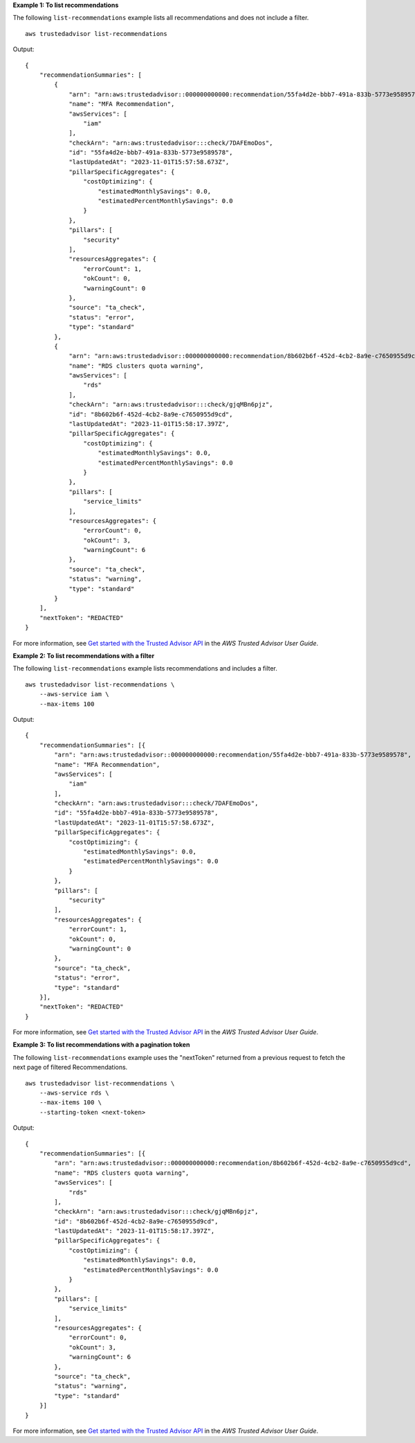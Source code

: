 **Example 1: To list recommendations**

The following ``list-recommendations`` example lists all recommendations and does not include a filter. ::

    aws trustedadvisor list-recommendations

Output::

    {
        "recommendationSummaries": [
            {
                "arn": "arn:aws:trustedadvisor::000000000000:recommendation/55fa4d2e-bbb7-491a-833b-5773e9589578",
                "name": "MFA Recommendation",
                "awsServices": [
                    "iam"
                ],
                "checkArn": "arn:aws:trustedadvisor:::check/7DAFEmoDos",
                "id": "55fa4d2e-bbb7-491a-833b-5773e9589578",
                "lastUpdatedAt": "2023-11-01T15:57:58.673Z",
                "pillarSpecificAggregates": {
                    "costOptimizing": {
                        "estimatedMonthlySavings": 0.0,
                        "estimatedPercentMonthlySavings": 0.0
                    }
                },
                "pillars": [
                    "security"
                ],
                "resourcesAggregates": {
                    "errorCount": 1,
                    "okCount": 0,
                    "warningCount": 0
                },
                "source": "ta_check",
                "status": "error",
                "type": "standard"
            },
            {
                "arn": "arn:aws:trustedadvisor::000000000000:recommendation/8b602b6f-452d-4cb2-8a9e-c7650955d9cd",
                "name": "RDS clusters quota warning",
                "awsServices": [
                    "rds"
                ],
                "checkArn": "arn:aws:trustedadvisor:::check/gjqMBn6pjz",
                "id": "8b602b6f-452d-4cb2-8a9e-c7650955d9cd",
                "lastUpdatedAt": "2023-11-01T15:58:17.397Z",
                "pillarSpecificAggregates": {
                    "costOptimizing": {
                        "estimatedMonthlySavings": 0.0,
                        "estimatedPercentMonthlySavings": 0.0
                    }
                },
                "pillars": [
                    "service_limits"
                ],
                "resourcesAggregates": {
                    "errorCount": 0,
                    "okCount": 3,
                    "warningCount": 6
                },
                "source": "ta_check",
                "status": "warning",
                "type": "standard"
            }
        ],
        "nextToken": "REDACTED"
    }

For more information, see `Get started with the Trusted Advisor API <https://docs.aws.amazon.com/awssupport/latest/user/get-started-with-aws-trusted-advisor-api.html>`__ in the *AWS Trusted Advisor User Guide*.

**Example 2: To list recommendations with a filter**

The following ``list-recommendations`` example lists recommendations and includes a filter. ::

    aws trustedadvisor list-recommendations \
        --aws-service iam \
        --max-items 100

Output::

    {
        "recommendationSummaries": [{
            "arn": "arn:aws:trustedadvisor::000000000000:recommendation/55fa4d2e-bbb7-491a-833b-5773e9589578",
            "name": "MFA Recommendation",
            "awsServices": [
                "iam"
            ],
            "checkArn": "arn:aws:trustedadvisor:::check/7DAFEmoDos",
            "id": "55fa4d2e-bbb7-491a-833b-5773e9589578",
            "lastUpdatedAt": "2023-11-01T15:57:58.673Z",
            "pillarSpecificAggregates": {
                "costOptimizing": {
                    "estimatedMonthlySavings": 0.0,
                    "estimatedPercentMonthlySavings": 0.0
                }
            },
            "pillars": [
                "security"
            ],
            "resourcesAggregates": {
                "errorCount": 1,
                "okCount": 0,
                "warningCount": 0
            },
            "source": "ta_check",
            "status": "error",
            "type": "standard"
        }],
        "nextToken": "REDACTED"
    }

For more information, see `Get started with the Trusted Advisor API <https://docs.aws.amazon.com/awssupport/latest/user/get-started-with-aws-trusted-advisor-api.html>`__ in the *AWS Trusted Advisor User Guide*.

**Example 3: To list recommendations with a pagination token**

The following ``list-recommendations`` example uses the "nextToken" returned from a previous request to fetch the next page of filtered Recommendations. ::

    aws trustedadvisor list-recommendations \
        --aws-service rds \
        --max-items 100 \
        --starting-token <next-token>

Output::

    {
        "recommendationSummaries": [{
            "arn": "arn:aws:trustedadvisor::000000000000:recommendation/8b602b6f-452d-4cb2-8a9e-c7650955d9cd",
            "name": "RDS clusters quota warning",
            "awsServices": [
                "rds"
            ],
            "checkArn": "arn:aws:trustedadvisor:::check/gjqMBn6pjz",
            "id": "8b602b6f-452d-4cb2-8a9e-c7650955d9cd",
            "lastUpdatedAt": "2023-11-01T15:58:17.397Z",
            "pillarSpecificAggregates": {
                "costOptimizing": {
                    "estimatedMonthlySavings": 0.0,
                    "estimatedPercentMonthlySavings": 0.0
                }
            },
            "pillars": [
                "service_limits"
            ],
            "resourcesAggregates": {
                "errorCount": 0,
                "okCount": 3,
                "warningCount": 6
            },
            "source": "ta_check",
            "status": "warning",
            "type": "standard"
        }]
    }

For more information, see `Get started with the Trusted Advisor API <https://docs.aws.amazon.com/awssupport/latest/user/get-started-with-aws-trusted-advisor-api.html>`__ in the *AWS Trusted Advisor User Guide*.